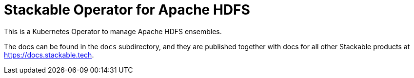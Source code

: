 = Stackable Operator for Apache HDFS

This is a Kubernetes Operator to manage Apache HDFS ensembles.

The docs can be found in the `docs` subdirectory, and they are published together with docs for all other Stackable products at https://docs.stackable.tech.